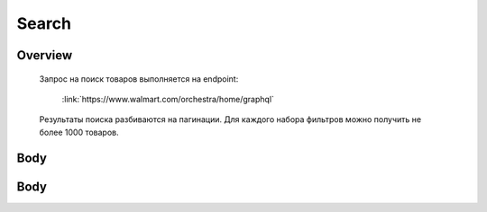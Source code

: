 Search
-----------
Overview
~~~~~~~~~~~

    Запрос на поиск товаров выполняется на endpoint:

        :link:`https://www.walmart.com/orchestra/home/graphql`

    Результаты поиска разбиваются на пагинации. Для каждого набора фильтров можно получить не более 1000 товаров.


Body
~~~~~~~~~~~

.. title::query
.. js:function:: query Search(...)

    Запрос на поиск товаров по ключевому :doc:`слову`

    .. js:param::$query: String

        Описание

    .. js:param:: $page: Int

        Описание

    .. js:param:: $prg: Prg!

        Описание

    .. js:param:: $facet: String

        Описание

    .. js:param:: $sort: Sort = best_match!

        Описание

    .. js:param:: $catId: String

        Описание

    .. js:param:: $max_price: String

        Описание

    .. js:param:: $min_price: String

        Описание

    .. js:param:: $spelling: Boolean = true,

        Описание

    .. js:param:: $affinityOverride: AffinityOverride

        Описание

    .. js:param:: $storeSlotBooked: String

        Описание

    .. js:param:: $ps: Int

        Описание

    .. js:param:: $ptss: String

        Описание

    .. js:param:: $recall_set: String

        Описание

    .. js:param:: $fitmentFieldParams: JSON = {}

        Описание

    .. js:param:: $fitmentSearchParams: JSON = {}

        Описание

    .. js:param:: $fetchMarquee: Boolean!

        Описание

    .. js:param:: $trsp: String

        Описание

    .. js:param:: $fetchSkyline: Boolean!

        Описание

    .. js:param:: $fetchSbaTop: Boolean!

        Описание

Body
~~~~~~~~~~~

.. title:: variables
.. code-block:: json
    "variables": {
        "id": "",
        "dealsId": "",
        "query": "Weston",
        "page": 1,
        "prg": "desktop",
        "catId": "",
        "facet": "",
        "sort": "best_match",
        "rawFacet": "",
        "seoPath": "",
        "ps": 40,
        "ptss": "",
        "trsp": "",
        "beShelfId": "",
        "recall_set": "",
        "module_search": "",
        "min_price": "",
        "max_price": "",
        "storeSlotBooked": "",
        "additionalQueryParams": null,
        "fitmentFieldParams": null,
        "fitmentSearchParams": {
          "id": "",
          "dealsId": "",
          "query": "Weston",
          "page": 1,
          "prg": "desktop",
          "catId": "",
          "facet": "",
          "sort": "best_match",
          "rawFacet": "",
          "seoPath": "",
          "ps": 40,
          "ptss": "",
          "trsp": "",
          "beShelfId": "",
          "recall_set": "",
          "module_search": "",
          "min_price": "",
          "max_price": "",
          "storeSlotBooked": "",
          "additionalQueryParams": null,
          "cat_id": "",
          "_be_shelf_id": ""
        },
        "fetchMarquee": true,
        "fetchSkyline": true,
        "fetchSbaTop": true
      }
